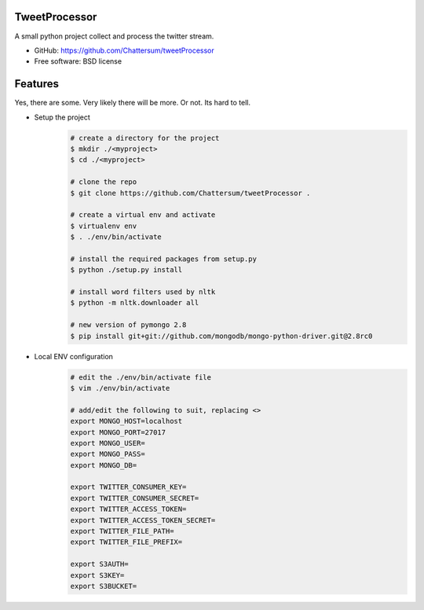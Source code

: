 TweetProcessor
--------------

A small python project collect and process the twitter stream.

* GitHub: https://github.com/Chattersum/tweetProcessor
* Free software: BSD license

Features
--------
Yes, there are some. Very likely there will be more. Or not. Its hard to tell. 

* Setup the project
    .. code-block:: bash
        
        # create a directory for the project
        $ mkdir ./<myproject>
        $ cd ./<myproject>
        
        # clone the repo
        $ git clone https://github.com/Chattersum/tweetProcessor .
        
        # create a virtual env and activate
        $ virtualenv env
        $ . ./env/bin/activate
        
        # install the required packages from setup.py
        $ python ./setup.py install

        # install word filters used by nltk
        $ python -m nltk.downloader all
        
        # new version of pymongo 2.8
        $ pip install git+git://github.com/mongodb/mongo-python-driver.git@2.8rc0

        
* Local ENV configuration
    .. code-block:: bash
    
        # edit the ./env/bin/activate file
        $ vim ./env/bin/activate
        
        # add/edit the following to suit, replacing <>
        export MONGO_HOST=localhost
        export MONGO_PORT=27017
        export MONGO_USER=
        export MONGO_PASS=
        export MONGO_DB=
        
        export TWITTER_CONSUMER_KEY=
        export TWITTER_CONSUMER_SECRET=
        export TWITTER_ACCESS_TOKEN=
        export TWITTER_ACCESS_TOKEN_SECRET=
        export TWITTER_FILE_PATH=
        export TWITTER_FILE_PREFIX=
        
        export S3AUTH=
        export S3KEY=
        export S3BUCKET=
